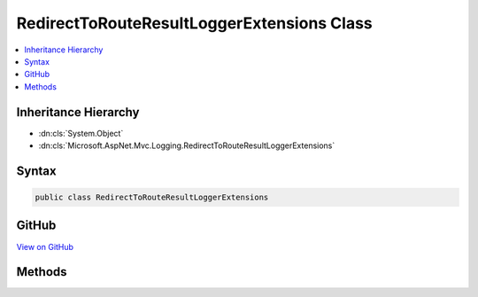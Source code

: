 

RedirectToRouteResultLoggerExtensions Class
===========================================



.. contents:: 
   :local:







Inheritance Hierarchy
---------------------


* :dn:cls:`System.Object`
* :dn:cls:`Microsoft.AspNet.Mvc.Logging.RedirectToRouteResultLoggerExtensions`








Syntax
------

.. code-block:: csharp

   public class RedirectToRouteResultLoggerExtensions





GitHub
------

`View on GitHub <https://github.com/aspnet/apidocs/blob/master/aspnet/mvc/src/Microsoft.AspNet.Mvc.Core/Logging/RedirectToRouteResultLoggerExtensions.cs>`_





.. dn:class:: Microsoft.AspNet.Mvc.Logging.RedirectToRouteResultLoggerExtensions

Methods
-------

.. dn:class:: Microsoft.AspNet.Mvc.Logging.RedirectToRouteResultLoggerExtensions
    :noindex:
    :hidden:

    
    .. dn:method:: Microsoft.AspNet.Mvc.Logging.RedirectToRouteResultLoggerExtensions.RedirectToRouteResultExecuting(Microsoft.Extensions.Logging.ILogger, System.String, System.String)
    
        
        
        
        :type logger: Microsoft.Extensions.Logging.ILogger
        
        
        :type destination: System.String
        
        
        :type routeName: System.String
    
        
        .. code-block:: csharp
    
           public static void RedirectToRouteResultExecuting(ILogger logger, string destination, string routeName)
    

